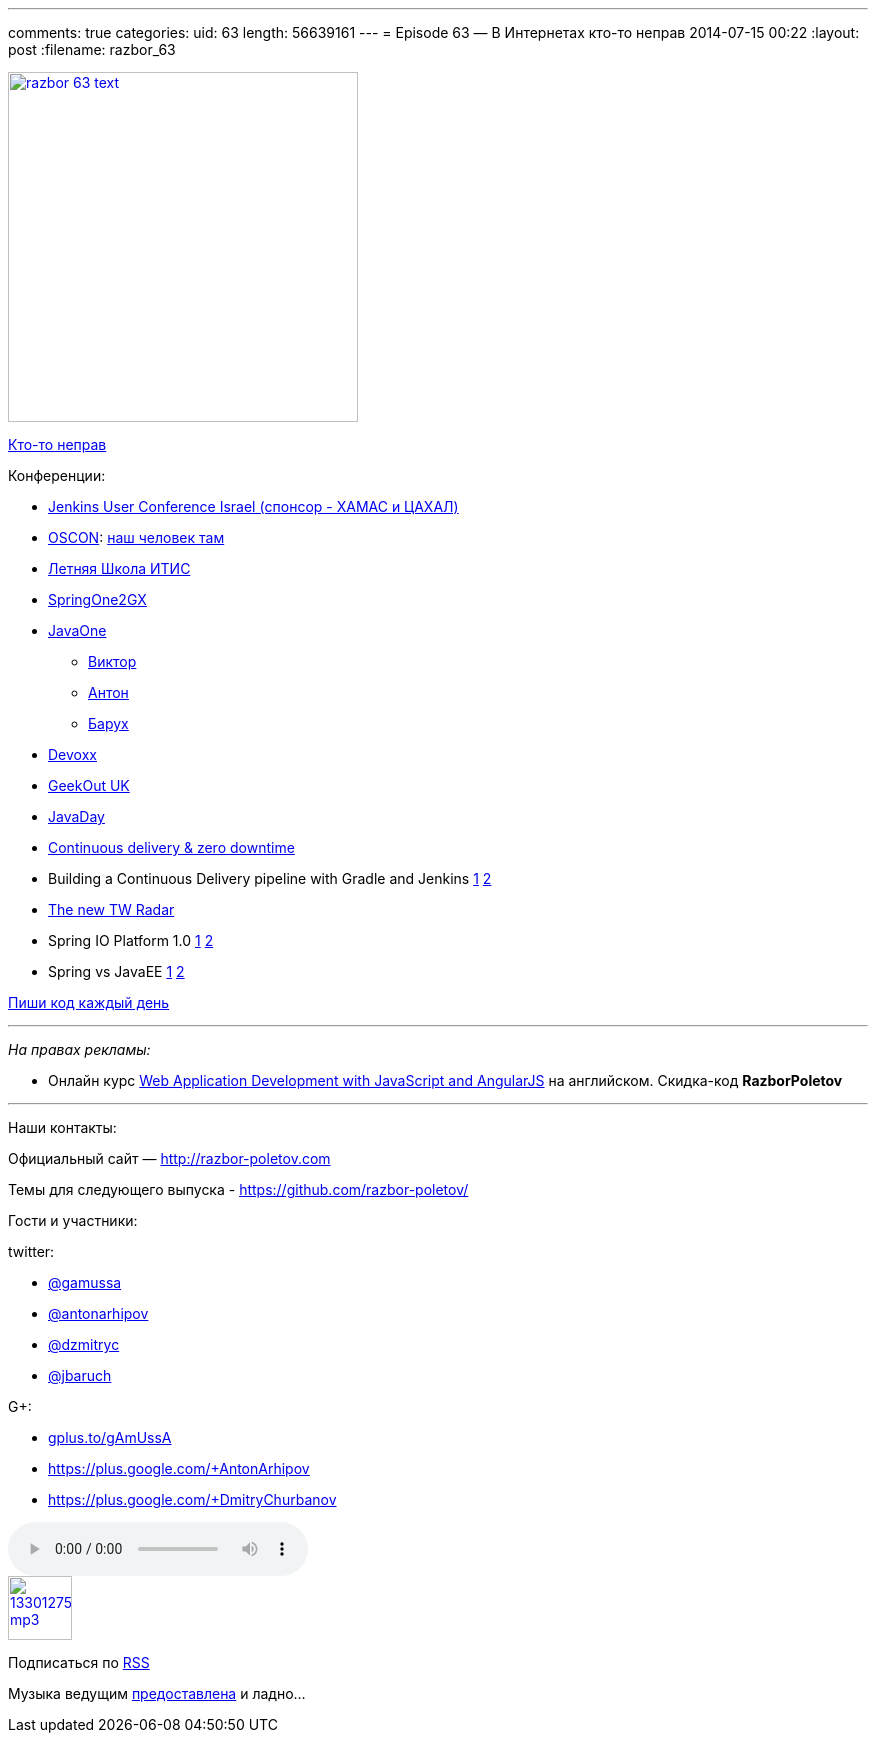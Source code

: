 ---
comments: true
categories:
uid: 63
length: 56639161
---
= Episode 63 — В Интернетах кто-то неправ
2014-07-15 00:22
:layout: post
:filename: razbor_63

image::http://razbor-poletov.com/images/razbor_63_text.jpg[width="350" height="350" link="http://razbor-poletov.com/images/razbor_63_text.jpg" align="center"]

http://xkcd.com/386/[Кто-то неправ]

Конференции:

* http://www.cloudbees.com/jenkins/juc-2014[Jenkins User Conference
Israel (спонсор - ХАМАС и ЦАХАЛ)]
* http://www.oscon.com/oscon2014[OSCON]:
http://www.oscon.com/oscon2014/public/schedule/detail/33585[наш человек
там]
* http://itiskpfu.timepad.ru/event/127116/[Летняя Школа ИТИС]
* http://springone2gx.com[SpringOne2GX]
* https://www.oracle.com/javaone/index.html[JavaOne]
** https://oracleus.activeevents.com/2014/connect/sessionDetail.ww?SESSION_ID=3503[Виктор]
** https://oracleus.activeevents.com/2014/connect/sessionDetail.ww?SESSION_ID=1724[Антон]
** https://oracleus.activeevents.com/2014/connect/sessionDetail.ww?SESSION_ID=1752[Барух]
* http://www.devoxx.be/[Devoxx]
* http://uk.geekout.ee/[GeekOut UK]
* http://javaday.org.ua[JavaDay]
* http://vimeo.com/99523925[Continuous delivery & zero downtime]
* Building a Continuous Delivery pipeline with Gradle and Jenkins
http://www.infoq.com/presentations/cd-gradle-jenkins[1]
http://www.slideshare.net/SpringCentral/cd-pipeline-gradlejenkins[2]
* http://www.thoughtworks.com/radar/#/[The new TW Radar]
* Spring IO Platform 1.0
https://spring.io/blog/2014/06/26/introducing-the-spring-io-platform[1]
http://spring.io/blog/2014/06/26/spring-io-platform-1-0-0-released[2]
* Spring vs JavaEE
https://twitter.com/jbaruch/status/481214889331929091[1]
http://www.slideshare.net/reza_rahman/java-ee-and-spring-sidebyside-34320697[2]

http://ejohn.org/blog/write-code-every-day/[Пиши код каждый день]

'''''

_На правах рекламы:_

* Онлайн курс
http://www.eventbrite.com/e/web-application-development-with-javascript-and-angularjs-starts-sep-6-2014-tickets-12121418489?aff=eorg[Web
Application Development with JavaScript and AngularJS] на английском.
Скидка-код *RazborPoletov*

'''''

Наши контакты:

Официальный сайт — http://razbor-poletov.com

Темы для следующего выпуска -
https://github.com/razbor-poletov/razbor-poletov.github.com/issues?state=open[https://github.com/razbor-poletov/]

Гости и участники:

twitter:

* https://twitter.com/#!/gamussa[@gamussa]
* https://twitter.com/#!/antonarhipov[@antonarhipov]
* https://twitter.com/#!/dzmitryc[@dzmitryc]
* https://twitter.com/#!/jbaruch[@jbaruch]

G+:

* http://gplus.to/gAmUssA[gplus.to/gAmUssA]
* https://plus.google.com/+AntonArhipov
* https://plus.google.com/+DmitryChurbanov

audio::http://traffic.libsyn.com/razborpoletov/razbor_63.mp3[]
image::http://2.bp.blogspot.com/-qkfh8Q--dks/T0gixAMzuII/AAAAAAAAHD0/O5LbF3vvBNQ/s200/1330127522_mp3.png[link="http://traffic.libsyn.com/razborpoletov/razbor_63.mp3" width="64" height="64"]


Подписаться по http://feeds.feedburner.com/razbor-podcast[RSS]

Музыка ведущим
http://www.audiobank.fm/single-music/27/111/More-And-Less/[предоставлена]
и ладно...
